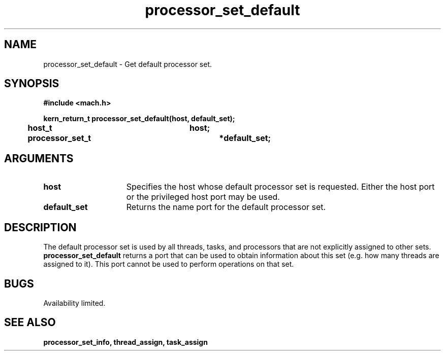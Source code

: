 .TH processor_set_default 2 2/2/89
.CM 4
.SH NAME
.nf
processor_set_default  \-  Get default processor set.
.SH SYNOPSIS
.nf
.ft B
#include <mach.h>

.nf
.ft B
kern_return_t processor_set_default(host, default_set);
	host_t			host;
	processor_set_t		*default_set;



.fi
.ft P
.SH ARGUMENTS
.TP 15
.B
.B host
Specifies the host whose default processor set is requested.  Either
the host port or the privileged host port may be used.
.TP 15
.B
.B default_set
Returns the name port for the default processor set.  

.SH DESCRIPTION
The default processor set is used by all threads, tasks, and processors
that are not explicitly assigned to other sets. 
.B processor_set_default
returns a port that can be used to obtain information about this set
(e.g. how many threads are assigned to it).  This port cannot be
used to perform operations on that set.

.SH BUGS
Availability limited.

.SH SEE ALSO
.B processor_set_info, thread_assign, task_assign


